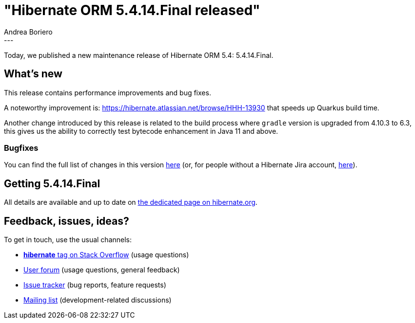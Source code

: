 = "Hibernate ORM 5.4.14.Final released"
Andrea Boriero
:awestruct-tags: [ "Hibernate ORM", "Releases" ]
:awestruct-layout: blog-post
:released-version: 5.4.14.Final
:release-id: 31836
---

Today, we published a new maintenance release of Hibernate ORM 5.4: {released-version}.

== What's new

This release contains performance improvements and bug fixes.

A noteworthy improvement is:
https://hibernate.atlassian.net/browse/HHH-13930 that speeds up Quarkus build time.

Another change introduced by this release is related to the build process where `gradle` version is upgraded from 4.10.3  to 6.3, this gives us the ability to correctly test bytecode enhancement in Java 11 and above.


=== Bugfixes

You can find the full list of changes in this version https://hibernate.atlassian.net/projects/HHH/versions/{release-id}/tab/release-report-all-issues[here] (or, for people without a Hibernate Jira account, https://hibernate.atlassian.net/issues/?jql=project=10031+AND+fixVersion={release-id}[here]).

== Getting {released-version}

All details are available and up to date on https://hibernate.org/orm/releases/5.4/#get-it[the dedicated page on hibernate.org].

== Feedback, issues, ideas?

To get in touch, use the usual channels:

* https://stackoverflow.com/questions/tagged/hibernate[**hibernate** tag on Stack Overflow] (usage questions)
* https://discourse.hibernate.org/c/hibernate-orm[User forum] (usage questions, general feedback)
* https://hibernate.atlassian.net/browse/HHH[Issue tracker] (bug reports, feature requests)
* http://lists.jboss.org/pipermail/hibernate-dev/[Mailing list] (development-related discussions)
